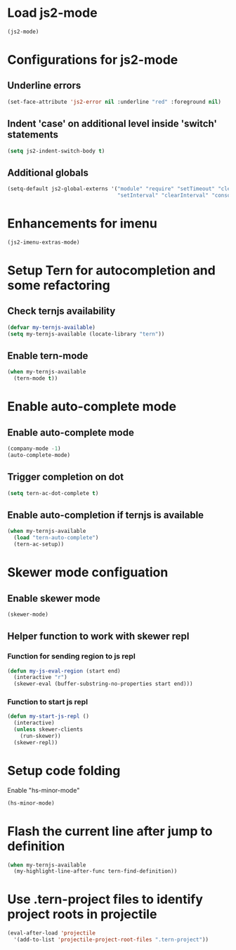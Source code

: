 * Load js2-mode
  #+begin_src emacs-lisp
    (js2-mode)
  #+end_src


* Configurations for js2-mode
** Underline errors
   #+begin_src emacs-lisp
     (set-face-attribute 'js2-error nil :underline "red" :foreground nil)
   #+end_src

** Indent 'case' on additional level inside 'switch' statements
   #+begin_src emacs-lisp
     (setq js2-indent-switch-body t)
   #+end_src

** Additional globals
   #+begin_src emacs-lisp
     (setq-default js2-global-externs '("module" "require" "setTimeout" "clearTimeout"
                                        "setInterval" "clearInterval" "console" "JSON"))
   #+end_src


* Enhancements for imenu
  #+begin_src emacs-lisp
    (js2-imenu-extras-mode)
  #+end_src


* Setup Tern for autocompletion and some refactoring
** Check ternjs availability
   #+begin_src emacs-lisp
     (defvar my-ternjs-available)
     (setq my-ternjs-available (locate-library "tern"))
   #+end_src

** Enable tern-mode
   #+begin_src emacs-lisp
     (when my-ternjs-available
       (tern-mode t))
   #+end_src


* Enable auto-complete mode
** Enable auto-complete mode
  #+begin_src emacs-lisp
    (company-mode -1)
    (auto-complete-mode)
  #+end_src

** Trigger completion on dot
   #+begin_src emacs-lisp
     (setq tern-ac-dot-complete t)
   #+end_src

** Enable auto-completion if ternjs is available
   #+begin_src emacs-lisp
     (when my-ternjs-available
       (load "tern-auto-complete")
       (tern-ac-setup))
   #+end_src


* Skewer mode configuation
** Enable skewer mode
  #+begin_src emacs-lisp
    (skewer-mode)
  #+end_src

** Helper function to work with skewer repl
*** Function for sending region to js repl
   #+begin_src emacs-lisp
     (defun my-js-eval-region (start end)
       (interactive "r")
       (skewer-eval (buffer-substring-no-properties start end)))
   #+end_src

*** Function to start js repl
   #+begin_src emacs-lisp
     (defun my-start-js-repl ()
       (interactive)
       (unless skewer-clients 
         (run-skewer))
       (skewer-repl))
   #+end_src


* Setup code folding
  Enable "hs-minor-mode"
  #+begin_src emacs-lisp
    (hs-minor-mode)
  #+end_src


* Flash the current line after jump to definition
  #+begin_src emacs-lisp
    (when my-ternjs-available
      (my-highlight-line-after-func tern-find-definition))
  #+end_src


* Use .tern-project files to identify project roots in projectile
  #+begin_src emacs-lisp
    (eval-after-load 'projectile
      '(add-to-list 'projectile-project-root-files ".tern-project"))
  #+end_src
